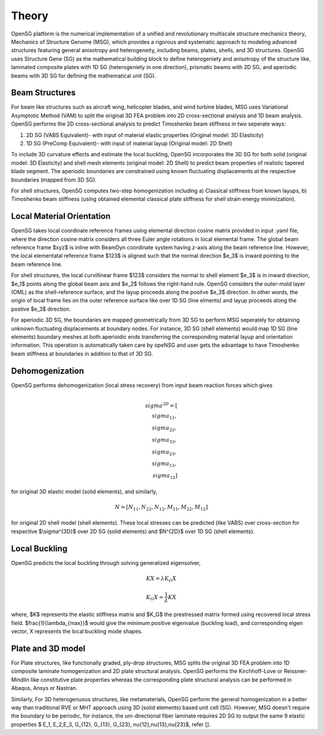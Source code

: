 .. _theory:

Theory
======

OpenSG platform is the numerical implementation of a unified and revolutionary multiscale structure mechanics theory, Mechanics of Structure Genome (MSG), which provides a rigorous and systematic approach to modeling advanced structures featuring general anisotropy and heterogeneity, including beams, plates, shells, and 3D structures. OpenSG uses Structure Gene (SG) as the mathematical building block to define heterogeniety and anisotropy of the structure like, laminated composite plates with 1D SG (heterogeniety in one direction), prismatic beams with 2D SG, and aperiodic beams with 3D SG for defining the mathematical unit (SG). 

Beam Structures
---------------

For beam like structures such as aircraft wing, helicopter blades, and wind turbine blades, MSG uses Variational Asymptotic Method (VAM) to split the original 3D FEA problem into 2D cross-sectional analysis and 1D beam analysis. OpenSG performs the 2D cross-sectional analysis to predict Timoshenko beam stiffness in two seperate ways: 

1. 2D SG (VABS Equivalent)- with input of material elastic properties (Original model: 3D Elasticity) 

2. 1D SG (PreComp Equivalent)- with input of material layup (Original model: 2D Shell) 

To include 3D curvature effects and estimate the local buckling, OpenSG incorporates the 3D SG for both solid (original model: 3D Elasticity) and shell mesh elements (original model: 2D Shell) to predict beam properties of realistic tapered blade segment. The aperiodic boundaries are constrained using known fluctuating displacements at the respective boundaries (mapped from 3D SG). 

For shell structures, OpenSG computes two-step homogenization including a) Classical stiffness from known layups, b) Timoshenko beam stiffness (using obtained elemental classical plate stiffness for shell strain energy minimization). 

Local Material Orientation
--------------------------

OpenSG takes local coordinate reference frames using elemental direction cosine matrix provided in input .yaml file, where the direction cosine matrix considers all three Euler angle rotations in local elemental frame. The global beam reference frame $xyz$ is inline with BeamDyn coordinate system having z-axis along the beam reference line. However, the local elementatal reference frame $123$ is aligned such that the normal direction $e_3$ is inward pointing to the beam reference line. 

For shell structures, the local curvillinear frame $123$ considers the normal to shell element $e_3$ is in inward direction, $e_1$ points along the global beam axis and $e_2$ follows the right-hand rule. OpenSG considers the outer-mold layer (OML) as the shell-reference surface, and the layup proceeds along the positve $e_3$ direction. In other words, the origin of local frame lies on the outer reference surface like over 1D SG (line elments) and layup proceeds along the postive $e_3$ direction. 

For aperiodic 3D SG, the boundaries are mapped geometrically from 3D SG to perform MSG seperately for obtaining unknown fluctuating displacements at boundary nodes. For instance, 3D SG (shell elements) would map 1D SG (line elements) boundary meshes at both aperioidic ends transferring the corresponding material layup and orientation information. This operation is automatically taken care by opeNSG and user gets the advantage to have Timoshenko beam stiffness at boundaries in addition to that of 3D SG. 

Dehomogenization
----------------

OpenSG performs dehomogenization (local stress recovery) from input beam reaction forces which gives 

.. math:: $\\sigma^{3D}=[\\sigma_{11}, \\sigma_{22},\\sigma_{33},\\sigma_{23},\\sigma_{13},\\sigma_{12} ]$

for original 3D elastic model (solid elements), and similarly, 

.. math:: $N=[ N_{11}, N_{22},N_{12},M_{11},M_{22},M_{12} ]$

for original 2D shell model (shell elements). These local stresses can be predicted (like VABS) over cross-section for respective $\\sigma^{3D}$ over 2D SG (solid elements) and $N^{2D}$ over 1D SG (shell elements). 

Local Buckling
----------------

OpenSG predicts the local buckling through solving generalized eigensolver, 

.. math::  $K X=\lambda K_G X $
.. math::  $K_G X =\frac{1}{\lambda} K X $

where, $K$ represents the elastic stiffness matrix and $K_G$ the prestressed matrix formed using recovered local stress field. $\frac{1}{\lambda_{max}}$ would give the minimum positive eigenvalue (buckling load), and corresponding eigen vector, X represents the local buckling mode shapes. 

Plate and 3D model
------------------

For Plate structures, like functionally graded, ply-drop structures, MSG splits the original 3D FEA problem into 1D composite laminate homogenization and 2D plate structural analysis. OpenSG performs the Kirchhoff-Love or Reissner-Mindlin like constitutive plate properties whereas the corresponding plate structural analysis can be performed in Abaqus, Ansys or Nastran. 

Similarly, For 3D heterogenuous structures, like metamaterials, OpenSG perform the general homogenization in a better way than traditional RVE or MHT approach using 3D (solid elements) based unit cell (SG). However, MSG doesn't require the boundary to be periodic, for instance, the uni-directional fiber laminate requires 2D SG to output the same 9 elastic properties $ E_1, E_2,E_3, G_{12}, G_{13}, G_{23}, \nu{12},\nu{13},\nu{23}$, refer []. 
